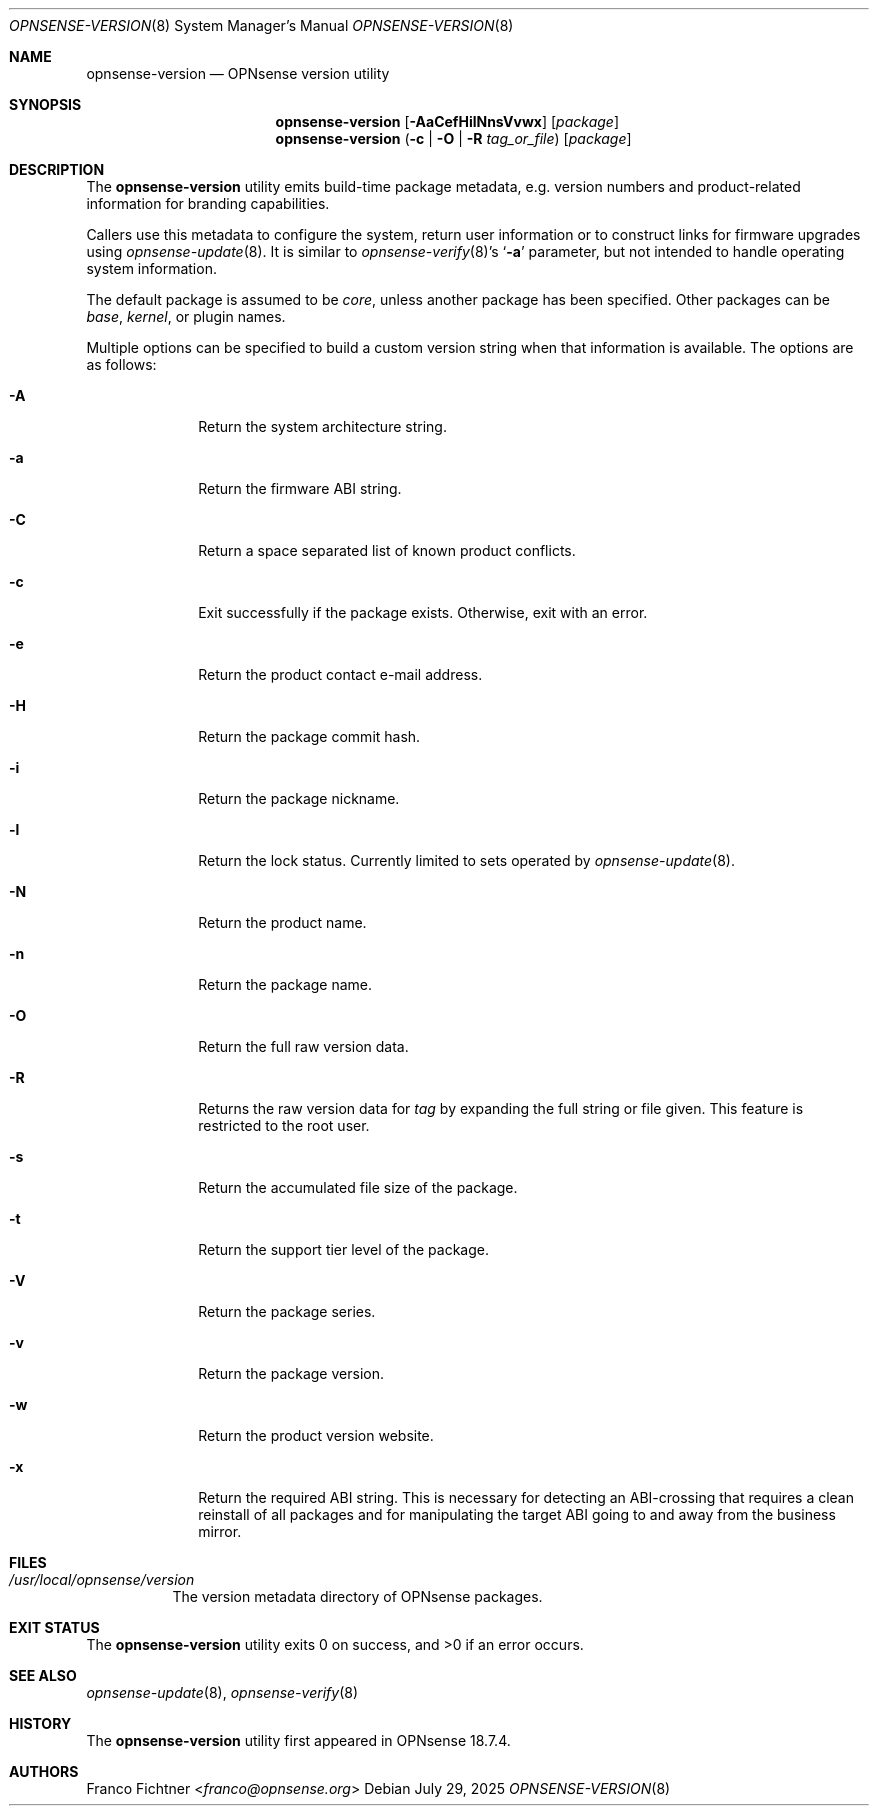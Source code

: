 .\"
.\" Copyright (c) 2018-2025 Franco Fichtner <franco@opnsense.org>
.\"
.\" Redistribution and use in source and binary forms, with or without
.\" modification, are permitted provided that the following conditions
.\" are met:
.\"
.\" 1. Redistributions of source code must retain the above copyright
.\"    notice, this list of conditions and the following disclaimer.
.\"
.\" 2. Redistributions in binary form must reproduce the above copyright
.\"    notice, this list of conditions and the following disclaimer in the
.\"    documentation and/or other materials provided with the distribution.
.\"
.\" THIS SOFTWARE IS PROVIDED BY THE AUTHOR AND CONTRIBUTORS ``AS IS'' AND
.\" ANY EXPRESS OR IMPLIED WARRANTIES, INCLUDING, BUT NOT LIMITED TO, THE
.\" IMPLIED WARRANTIES OF MERCHANTABILITY AND FITNESS FOR A PARTICULAR PURPOSE
.\" ARE DISCLAIMED.  IN NO EVENT SHALL THE AUTHOR OR CONTRIBUTORS BE LIABLE
.\" FOR ANY DIRECT, INDIRECT, INCIDENTAL, SPECIAL, EXEMPLARY, OR CONSEQUENTIAL
.\" DAMAGES (INCLUDING, BUT NOT LIMITED TO, PROCUREMENT OF SUBSTITUTE GOODS
.\" OR SERVICES; LOSS OF USE, DATA, OR PROFITS; OR BUSINESS INTERRUPTION)
.\" HOWEVER CAUSED AND ON ANY THEORY OF LIABILITY, WHETHER IN CONTRACT, STRICT
.\" LIABILITY, OR TORT (INCLUDING NEGLIGENCE OR OTHERWISE) ARISING IN ANY WAY
.\" OUT OF THE USE OF THIS SOFTWARE, EVEN IF ADVISED OF THE POSSIBILITY OF
.\" SUCH DAMAGE.
.\"
.Dd July 29, 2025
.Dt OPNSENSE-VERSION 8
.Os
.Sh NAME
.Nm opnsense-version
.Nd OPNsense version utility
.Sh SYNOPSIS
.Nm
.Op Fl AaCefHilNnsVvwx
.Op Ar package
.Nm
.Fl ( c | O | Fl R Ar tag_or_file )
.Op Ar package
.Sh DESCRIPTION
The
.Nm
utility emits build-time package metadata, e.g. version numbers
and product-related information for branding capabilities.
.Pp
Callers use this metadata to configure the system, return user
information or to construct links for firmware upgrades using
.Xr opnsense-update 8 .
It is similar to
.Xr opnsense-verify 8 Ap s
.Sq Fl a
parameter, but not intended to handle operating system information.
.Pp
The default package is assumed to be
.Ar core ,
unless another package has been specified.
Other packages can be
.Ar base ,
.Ar kernel ,
or plugin names.
.Pp
Multiple options can be specified to build a custom version string
when that information is available.
The options are as follows:
.Bl -tag -width ".Fl a" -offset indent
.It Fl A
Return the system architecture string.
.It Fl a
Return the firmware ABI string.
.It Fl C
Return a space separated list of known product conflicts.
.It Fl c
Exit successfully if the package exists.
Otherwise, exit with an error.
.It Fl e
Return the product contact e-mail address.
.It Fl H
Return the package commit hash.
.It Fl i
Return the package nickname.
.It Fl l
Return the lock status.
Currently limited to sets operated by
.Xr opnsense-update 8 .
.It Fl N
Return the product name.
.It Fl n
Return the package name.
.It Fl O
Return the full raw version data.
.It Fl R
Returns the raw version data for
.Ar tag
by expanding the full string or file given.
This feature is restricted to the root user.
.It Fl s
Return the accumulated file size of the package.
.It Fl t
Return the support tier level of the package.
.It Fl V
Return the package series.
.It Fl v
Return the package version.
.It Fl w
Return the product version website.
.It Fl x
Return the required ABI string.
This is necessary for detecting an ABI-crossing that
requires a clean reinstall of all packages and for
manipulating the target ABI going to and away from
the business mirror.
.El
.Sh FILES
.Bl -tag -width Ds
.It Pa /usr/local/opnsense/version
The version metadata directory of OPNsense packages.
.El
.Sh EXIT STATUS
.Ex -std
.Sh SEE ALSO
.Xr opnsense-update 8 ,
.Xr opnsense-verify 8
.Sh HISTORY
The
.Nm
utility first appeared in OPNsense 18.7.4.
.Sh AUTHORS
.An Franco Fichtner Aq Mt franco@opnsense.org
